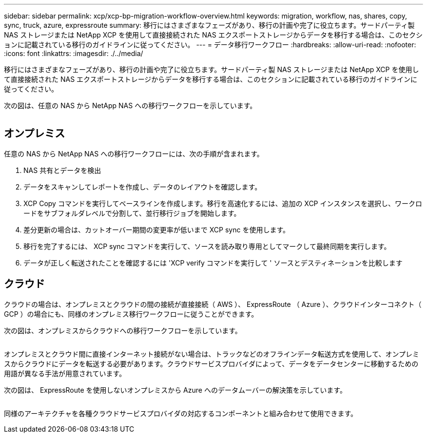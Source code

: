 ---
sidebar: sidebar 
permalink: xcp/xcp-bp-migration-workflow-overview.html 
keywords: migration, workflow, nas, shares, copy, sync, truck, azure, expressroute 
summary: 移行にはさまざまなフェーズがあり、移行の計画や完了に役立ちます。サードパーティ製 NAS ストレージまたは NetApp XCP を使用して直接接続された NAS エクスポートストレージからデータを移行する場合は、このセクションに記載されている移行のガイドラインに従ってください。 
---
= データ移行ワークフロー
:hardbreaks:
:allow-uri-read: 
:nofooter: 
:icons: font
:linkattrs: 
:imagesdir: ./../media/


[role="lead"]
移行にはさまざまなフェーズがあり、移行の計画や完了に役立ちます。サードパーティ製 NAS ストレージまたは NetApp XCP を使用して直接接続された NAS エクスポートストレージからデータを移行する場合は、このセクションに記載されている移行のガイドラインに従ってください。

次の図は、任意の NAS から NetApp NAS への移行ワークフローを示しています。

image:xcp-bp_image3.png[""]



== オンプレミス

任意の NAS から NetApp NAS への移行ワークフローには、次の手順が含まれます。

. NAS 共有とデータを検出
. データをスキャンしてレポートを作成し、データのレイアウトを確認します。
. XCP Copy コマンドを実行してベースラインを作成します。移行を高速化するには、追加の XCP インスタンスを選択し、ワークロードをサブフォルダレベルで分割して、並行移行ジョブを開始します。
. 差分更新の場合は、カットオーバー期間の変更率が低いまで XCP sync を使用します。
. 移行を完了するには、 XCP sync コマンドを実行して、ソースを読み取り専用としてマークして最終同期を実行します。
. データが正しく転送されたことを確認するには 'XCP verify コマンドを実行して ' ソースとデスティネーションを比較します




== クラウド

クラウドの場合は、オンプレミスとクラウドの間の接続が直接接続（ AWS ）、 ExpressRoute （ Azure ）、クラウドインターコネクト（ GCP ）の場合にも、同様のオンプレミス移行ワークフローに従うことができます。

次の図は、オンプレミスからクラウドへの移行ワークフローを示しています。

image:xcp-bp_image4.png[""]

オンプレミスとクラウド間に直接インターネット接続がない場合は、トラックなどのオフラインデータ転送方式を使用して、オンプレミスからクラウドにデータを転送する必要があります。クラウドサービスプロバイダによって、データをデータセンターに移動するための用語が異なる手法が用意されています。

次の図は、 ExpressRoute を使用しないオンプレミスから Azure へのデータムーバーの解決策を示しています。

image:xcp-bp_image5.png[""]

同様のアーキテクチャを各種クラウドサービスプロバイダの対応するコンポーネントと組み合わせて使用できます。
